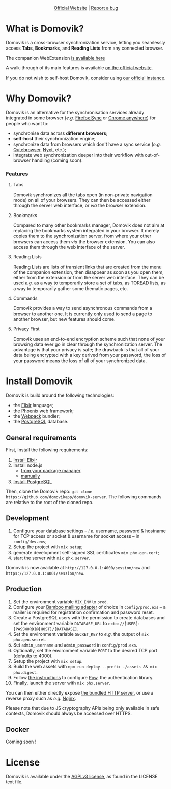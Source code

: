 #+html: <p align="center"><a href="https://domovik.app"><img src="logos/logo.png"></a></p>

#+html: <p align="center"><a href="https://domovik.app">Official Website</a> | <a href="https://github.com/domovikapp/domovik-server/issues">Report a bug</a></p>

* What is Domovik?
Domovik is a cross-browser synchronization service, letting you seamlessly access *Tabs*, *Bookmarks*, and *Reading Lists* from any connected browser.

[[https://raw.githubusercontent.com/domovikapp/domovik-webext/master/sshots/browsers.png]]

The companion WebExtension [[https://github.com/domovikapp/domovik-webext][is available here]]

A walk-through of its main features is available [[https://domovik.app][on the official website]].

If you do not wish to self-host Domovik, consider using [[https://domovik.app/registration/new][our official instance]].

* Why Domovik?
Domovik is an alternative for the synchronisation services already integrated in some browser (/e.g./ [[https://www.mozilla.org/firefox/sync/][Firefox Sync]] or [[https://www.google.com/chrome/anywhere/][Chrome anywhere]]) for people who want to:
- synchronise data across *different browsers*;
- *self-host* their synchronization engine;
- synchronize data from browsers which don't have a sync service (/e.g./ [[https://qutebrowser.org/][Qutebrowser]], [[https://nyxt.atlas.engineer/][Nyxt]], etc.);
- integrate web synchronization deeper into their workflow with out-of-browser handling (coming soon).

*** Features
**** Tabs
Domovik synchronizes all the tabs open (in non-private navigation mode) on all of your browsers. They can then be accessed either through the server web interface, or /via/ the browser extension.

[[https://raw.githubusercontent.com/domovikapp/domovik-webext/master/sshots/browsers.png-small.png]]
**** Bookmarks
Compared to many other bookmarks manager, Domovik does not aim at replacing the bookmarks system integrated in your browser. It merely copies them to the synchronization server, from where your other browsers can access them /via/ the browser extension. You can also access them through the web interface of the server.

[[https://raw.githubusercontent.com/domovikapp/domovik-webext/master/sshots/bookmarks.png-small.png]]
**** Reading Lists
Reading Lists are lists of transient links that are created from the menu of the companion extension, then disappear as soon as you open them, either from the extension or from the server web interface. They can be used /e.g./ as a way to temporarily store a set of tabs, as TOREAD lists, as a way to temporarily gather some thematic pages, etc.

[[https://raw.githubusercontent.com/domovikapp/domovik-webext/master/sshots/lists.png-small.png]]
**** Commands
Domovik provides a way to send asynchronous commands from a browser to another one. It is currently only used to send a page to another browser, but new features should come.

[[https://domovik.app/images/sendlink.png]]
**** Privacy First
Domovik uses an end-to-end encryption scheme such that none of your browsing data ever go in clear through the synchronization server. The advantage is that your privacy is safe; the drawback is that all of your data being encrypted with a key derived from your password, the loss of your password means the loss of all of your synchronized data.

* Install Domovik
Domovik is build around the following technologies:
- the [[https://elixir-lang.org/][Elixir]] language;
- the [[https://www.phoenixframework.org/][Phoenix]] web framework;
- the [[https://webpack.js.org/][Webpack]] bundler;
- the [[https://www.postgresql.org/][PostgreSQL]] database.

** General requirements
First, install the following requirements:
1. [[https://elixir-lang.org/install.html][Install Elixir]]
2. Install node.js
  + [[https://nodejs.org/en/download/package-manager/][from your package manager]]
  + [[https://nodejs.org/en/download/][manually]]
3. [[https://www.postgresql.org/download/][Install PostgreSQL]]

Then, clone the Domovik repo: =git clone https://github.com/domovikapp/domovik-server=. The following commands are relative to the root of the cloned repo.

** Development
1. Configure your database settings -- /i.e./ username, password & hostname for TCP access or socket & username for socket access -- in =config/dev.exs=;
2. Setup the project with =mix setup=;
3. generate development self-signed SSL certificates =mix phx.gen.cert=;
4. start the server with =mix phx.server=.

Domovik is now available at =http://127.0.0.1:4000/session/new= and =https://127.0.0.1:4001/session/new=.

** Production
0. Set the environment variable =MIX_ENV= to =prod=.
1. Configure your [[https://hexdocs.pm/bamboo/readme.html#using-adapters][Bamboo mailing adapter]] of choice in =config/prod.exs= -- a mailer is required for registration confirmation and password reset.
2. Create a PostgreSQL users with the permission to create databases and set the environment variable =DATABASE_URL= to =ecto://[USER]:[PASSWORD]@[HOST]/[DATABASE]=.
3. Set the environment variable =SECRET_KEY= to /e.g./ the output of =mix phx.gen.secret=.
4. Set =admin_username= and =admin_password= in =config/prod.exs=.
5. Optionally, set the environment variable =PORT= to the desired TCP port (defaults to 4000).
6. Setup the project with =mix setup=.
7. Build the web assets with =npm run deploy --prefix ./assets && mix phx.digest=.
8. Follow [[https://hexdocs.pm/pow/production_checklist.html#required-use-a-persistent-cache-store][the instructions]] to configure [[https://powauth.com/][Pow]], the authentication library.
9. Finally, launch the server with =mix phx.server=.

You can then either directly expose [[https://hexdocs.pm/phoenix/using_ssl.html][the bundled HTTP server]], or use a reverse proxy such as /e.g./ [[https://docs.nginx.com/nginx/admin-guide/web-server/reverse-proxy/][Nginx]].

Please note that due to JS cryptography APIs being only available in safe contexts, Domovik should always be accessed over HTTPS.

** Docker
Coming soon !

* License
Domovik is available under the [[http://www.gnu.org/licenses/agpl-3.0.html][AGPLv3 license]], as found in the LICENSE text file.
